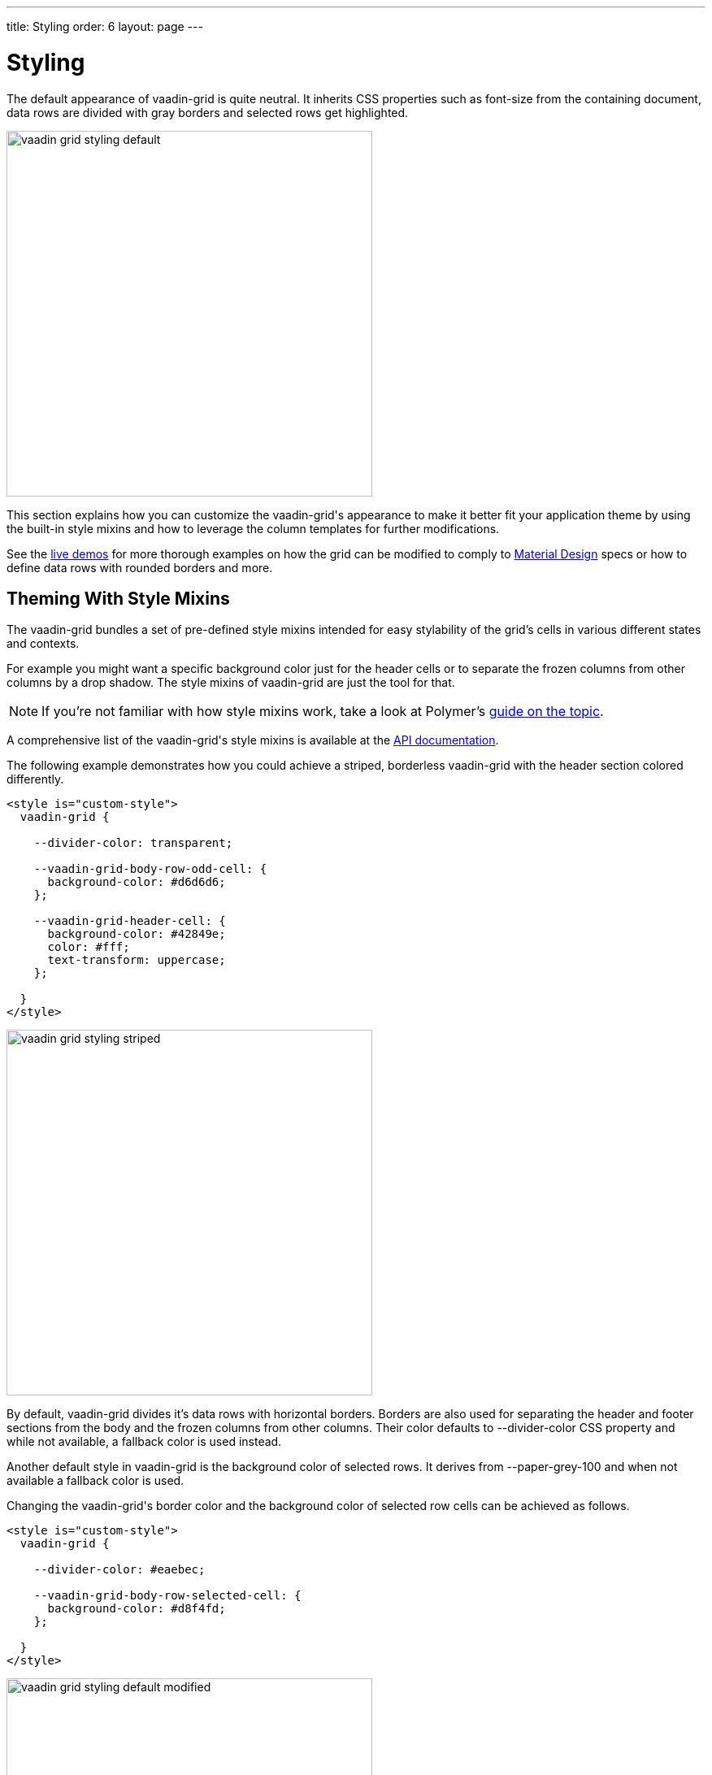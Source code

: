 ---
title: Styling
order: 6
layout: page
---

[[vaadin-grid.styling]]
= Styling

The default appearance of [vaadinelement]#vaadin-grid# is quite neutral.
It inherits CSS properties such as [propertyname]#font-size# from the containing document, data rows are divided with gray borders and selected rows get highlighted.

[[figure.vaadin-grid.styling.default]]
image::img/vaadin-grid-styling-default.png[width="450"]

This section explains how you can customize the [vaadinelement]#vaadin-grid#'s appearance to make it better fit your application theme by using the built-in style mixins and how to leverage the column templates for further modifications.

See the link:https://cdn.vaadin.com/vaadin-core-elements/preview/vaadin-grid/demo/styling.html[live demos] for more thorough examples on how the grid can be modified to comply to link:https://material.io/guidelines/components/data-tables.html[Material Design] specs or how to define data rows with rounded borders and more.

[[vaadin-grid.styling.mixins]]
== Theming With Style Mixins

The vaadin-grid bundles a set of pre-defined style mixins intended for easy stylability of the grid's cells in various different states and contexts.

For example you might want a specific background color just for the header cells or to separate the frozen columns from other columns by a drop shadow.
The style mixins of vaadin-grid are just the tool for that.

[NOTE]
====
If you're not familiar with how style mixins work, take a look at Polymer's link:https://www.polymer-project.org/1.0/docs/devguide/styling#custom-css-mixins[guide on the topic].
====

A comprehensive list of the [vaadinelement]#vaadin-grid#'s style mixins is available at the link:https://cdn.vaadin.com/vaadin-core-elements/preview/vaadin-grid/[API documentation].

The following example demonstrates how you could achieve a striped, borderless [vaadinelement]#vaadin-grid# with the header section colored differently.

[source,html]
----
<style is="custom-style">
  vaadin-grid {

    --divider-color: transparent;

    --vaadin-grid-body-row-odd-cell: {
      background-color: #d6d6d6;
    };

    --vaadin-grid-header-cell: {
      background-color: #42849e;
      color: #fff;
      text-transform: uppercase;
    };

  }
</style>
----

[[figure.vaadin-grid.styling.striped]]
image::img/vaadin-grid-styling-striped.png[width="450"]

By default, [vaadinelement]#vaadin-grid# divides it's data rows with horizontal borders.
Borders are also used for separating the header and footer sections from the body and the frozen columns from other columns.
Their color defaults to [propertyname]#--divider-color# CSS property and while not available, a fallback color is used instead.

Another default style in [vaadinelement]#vaadin-grid# is the background color of selected rows.
It derives from [propertyname]#--paper-grey-100# and when not available a fallback color is used.

Changing the [vaadinelement]#vaadin-grid#'s border color and the background color of selected row cells can be achieved as follows.

[source,html]
----
<style is="custom-style">
  vaadin-grid {

    --divider-color: #eaebec;

    --vaadin-grid-body-row-selected-cell: {
      background-color: #d8f4fd;
    };

  }
</style>
----

[[figure.vaadin-grid.styling.default-modified]]
image::img/vaadin-grid-styling-default-modified.png[width="450"]

Individual helper elements such as the [vaadinelement]#vaadin-grid-sorter# also exposes link:https://cdn.vaadin.com/vaadin-core-elements/preview/vaadin-grid/#vaadin-grid-sorter[mixins].
The following example shows how to customize the [vaadinelement]#vaadin-grid-sorter#.

[source,html]
----
<style is="custom-style">
  vaadin-grid-sorter {
    --vaadin-grid-sorter-arrow: {
      content: "\21E7";
    }
  }
</style>
----

[[figure.vaadin-grid.styling.sorter]]
image::img/vaadin-grid-styling-sorter.png[width="450"]


[[vaadin-grid.styling.templates]]
== Custom Theming With Column Templates

In addition to the style mixins, column templates provide a handy means for making specific style adjustment's to [vaadinelement]#vaadin-grid#'s cells.
Since the cell content doesn't get hidden inside the [vaadinelement]#vaadin-grid#'s shadow root, it can be targeted with standard CSS selectors.

For example, you might want to align columns with numeric data to the right and have the frozen columns styled with a different background.

[source,html]
----
<style is="custom-style">
  vaadin-grid {
    --vaadin-grid-cell: {
      padding: 0;
    };
  }

  .cell {
    height: 100%;
    display: flex;
    flex-direction: column;
    justify-content: center;
    padding: 8px;
  }

  .frozen {
    background: #54c6ea;
  }

  .numeric {
    text-align: right;
  }
</style>

...

<vaadin-grid-column width="100px" frozen>
  <template class="header">
    <div class="cell frozen">User Name</div>
  </template>
  <template>
    <div class="cell frozen">[[item.user.username]]</div>
  </template>
</vaadin-grid-column>

...

<vaadin-grid-column>
  <template class="header">
    <div class="cell numeric">Age</div>
  </template>
  <template>
    <div class="cell numeric">[[item.user.age]]</div>
  </template>
</vaadin-grid-column>
----

[[figure.vaadin-grid.styling.templates]]
image::img/vaadin-grid-styling-templates.png[width="450"]
